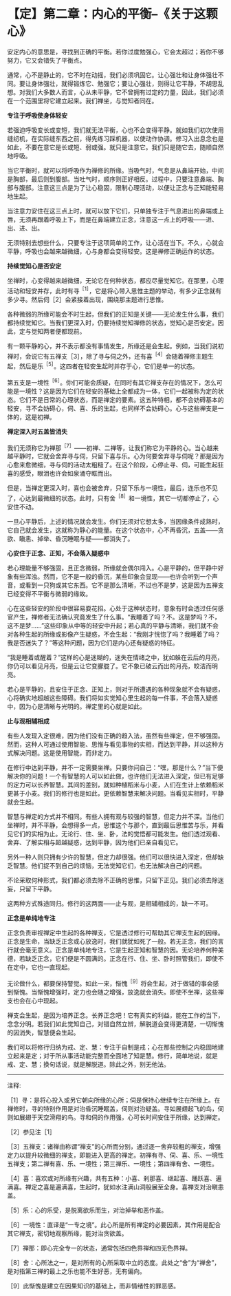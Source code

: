 * 【定】第二章：内心的平衡--《关于这颗心》
:PROPERTIES:
:CUSTOM_ID: 定第二章内心的平衡--关于这颗心
:END:

安定内心的意思是，寻找到正确的平衡。若你过度勉强心，它会太超过；若你不够努力，它又会错失了平衡点。

 

通常，心不是静止的，它不时在动摇，我们必须巩固它。让心强壮和让身体强壮不同。要让身体强壮，就得锻炼它、勉强它；要让心强壮，则得让它平静，不胡思乱想。对我们大多数人而言，心从未平静，它不曾拥有过定的力量，因此，我们必须在一个范围里将它建立起来。我们禅坐，与觉知者同在。

 

*专注于呼吸使身体轻安*

 

若强迫呼吸变长或变短，我们就无法平衡，心也不会变得平静。就如我们初次使用缝纫机，在实际缝东西之前，得先练习踩机器，以使动作协调。修习入出息念也是如此，不要在意它是长或短、弱或强。就只是注意它。我们只是随它去，随顺自然地呼吸。

 

当它平衡时，就可以将呼吸作为禅修的所缘。当吸气时，气息是从鼻端开始，中间是胸部，最后则到腹部。当吐气时，顺序则正好相反。过程中，只要注意鼻端、胸部与腹部。注意这三点是为了让心稳固，限制心理活动，以便让正念与正知能轻易地生起。

 

当注意力安住在这三点上时，就可以放下它们，只单独专注于气息进出的鼻端或上唇，无须再跟着呼吸上下，而是在鼻端建立正念，注意这一点上的呼吸------进、出、进、出。

 

无须特别去想些什么，只要专注于这项简单的工作，让心活在当下。不久，心就会平静，呼吸也会越来越微细，心与身都会变得轻安。这是禅修正确运作的状态。

 

*持续觉知心是否安定*

 

坐禅时，心变得越来越微细，无论它在何种状态，都应尽量觉知它。在那里，心理活动和轻安并存，此时有寻^{［1］}，它是将心带入思惟主题的举动，有多少正念就有多少寻。然后伺［2］会紧接着出现，围绕那主题进行思惟。

各种微弱的所缘可能会不时生起，但我们的正知是关键------无论发生什么事，我们都持续觉知它。当我们更深入时，仍要持续觉知禅修的状态，觉知心是否安定。因此，定与觉知两者便都现前。

 

有一颗平静的心，并不表示都没有事情发生，所缘还是会生起。例如，当我们说初禅时，会说它有五禅支［3］，除了寻与伺之外，还有喜^{［4］}会随着禅修主题生起，然后是乐^{［5］}。这四者在轻安生起时并存于心，它们是单一的状态。

 

第五支是一境性^{［6］}。你们可能会质疑，在同时有其它禅支存在的情况下，怎么可能是一境性？这是因为它们在轻安的基础上全都成为一体，它们一起被称为定的状态。它们不是日常的心理状态，而是禅定的要素。这五种特相，都不会妨碍基本的轻安，寻不会妨碍心，伺、喜、乐的生起，也同样不会妨碍心。心与这些禅支是一体的，这是初禅。

*禅定深入时五盖皆消失*

 

我们无须称它为禅那^{［7］}------初禅、二禅等，让我们称它为平静的心。当心越来越平静时，它就会舍弃寻与伺，只留下喜与乐。心为何要舍弃寻与伺呢？那是因为心愈来愈微细，寻与伺的活动太粗糙了。在这个阶段，心停止寻、伺，可能生起狂喜的感受，眼泪也许会如泉涌夺眶而出。

但是，当禅定更深入时，喜也会被舍弃，只留下乐与一境性，最后，连乐也不见了，心达到最微细的状态。此时，只有舍^{［8］}和一境性，其它一切都停止了，心安住不动。

一旦心平静后，上述的情况就会发生。你们无须对它想太多，当因缘条件成熟时，它自己就会发生，这就称为静心的能量。在这个状态中，心不再昏沉，五盖------贪欲、瞋恚、掉举、昏沉睡眠与疑------都消失了。

 

[[./img/19-2.jpeg]]

*心安住于正念、正知，不会落入疑惑中*

 

若心理能量不够强固，且正念微弱，所缘就会偶尔闯入。心是平静的，但平静中好象有些浑浊。然而，它不是一般的昏沉，某些印象会显现------也许会听到一个声音，或看到一只狗或其它东西。它不是那么清晰，不过也不是梦，这是因为五禅支已经变得不平衡与微弱的缘故。

 

心在这些轻安的阶段中很容易耍花招。心处于这种状态时，意象有时会透过任何感官产生，禅修者无法确认究竟发生了什么事。“我睡着了吗？不。这是梦吗？不，这不是梦......”这些印象从中等的轻安中升起；若心真的平静与清晰，我们就不会对各种生起的所缘或影像产生疑惑，不会生起：“我刚才恍惚了吗？我睡着了吗？我是否迷失了？”等这种问题，因为它们是内心还有疑惑的特征。

 

“我是睡着或醒着？”这样的心是迷糊的，迷失在情绪之中，犹如躲在云后的月亮，你仍可以看见月亮，但是云让它变朦胧了。它不象已破云而出的月亮，皎洁而明亮。

 

若心是平静的，且安住于正念、正知上，则对于所遭遇的各种现象就不会有疑惑，心将确实地超越这些障碍。我们将如实觉知心里生起的每一件事，不会落入疑惑中，因为心是清晰与光明的。禅定里的心就是如此。

 

*止与观相辅相成*

 

有些人发现入定很难，因为他们没有正确的趋入法，虽然有些禅定，但不够强固。然而，这种人可通过使用智能、思惟与看见事物的实相，而达到平静，并以这种方式解决问题。这是使用智能，而非定力。

 

在修行中达到平静，并不一定需要坐禅。只要你问自己：“嘿，那是什么？”当下便解决你的问题！一个有智慧的人可以如此做，也许他们无法进入深定，但已有足够的定力可以长养智慧。其间的差别，就如种植稻米与小麦，人们在生计上依赖稻米更甚于小麦。我们的修行也是如此，更依赖智慧来解决问题。当看见实相时，平静就会生起。

 

智慧与禅定的方式并不相同。有些人拥有观与较强的智慧，但定力并不深。当他们坐禅时，并不平静，会想得多一点，思惟这个与那个，直到最后思惟苦与乐，并看见它们的实相为止。无论行、住、坐、卧，法的觉悟都可能发生。他们透过观看、舍弃、了解实相与超越疑惑，达到平静，因为他们已亲自看见它。

 

另外一种人则只拥有少许的智慧，但定力却很强。他们可以很快进入深定，但却缺乏智慧。他们捉不到自己的烦恼，无法觉知它们，也无法解决自己的问题。

 

不论采取何种形式，我们都必须去除不正确的思惟，只留下正见。我们必须去除迷妄，只留下平静。

 

这两种方式殊途同归。修行的这两面------止与观，是相辅相成的，缺一不可。

 

*正念是单纯地专注*

 

正念负责审视禅定中生起的各种禅支，它是透过修行可帮助其它禅支生起的因缘。正念是生命，当缺乏正念或心放逸时，我们就犹如死了一般。若无正念，我们的言行就会毫无意义。正念是单纯地专注，它是生起正知和智慧的因。无论培养何种美德，若缺乏正念，它们便是不圆满的。正念在行、住、坐、卧时照管我们，即使不在定中，它也一直现起。

 

无论做什么，都要保持警觉。如此一来，惭愧^{［9］}将会生起，对于做错的事会感到惭愧。当惭愧增强时，定力也会随之增强，放逸就会消失。即使不坐禅，这些禅支也会在心中现起。

禅支会生起，是因为培养正念。长养正念吧！它有真实的利益，能在工作的当下，念念分明。若我们如此觉知自己，对错自然立辨，解脱道会变得更清楚，一切惭愧的因消失，智慧便会生起。

 

我们可以将修行归纳为戒、定、慧：专注于自制是戒；心在那些控制之内稳固地建立起来是定；对于所从事活动能完整而全面地了知是慧。修行，简单地说，就是戒、定、慧；换句话说，就是解脱道。除此之外，别无他法。

 

[[./img/19-3.png]]

-----
注释:

［1］寻：是将心投入或另它朝向所缘的心所；伺是保持心继续专注在所缘上。在禅修时，寻的特别作用是对治昏沉睡眠盖，伺则对治疑盖。寻如展翅起飞的鸟，伺则如展翅于天空滑翔的鸟。寻和伺的作用强，心可长时间安住于所缘，达到禅定。

［2］参见注［1］

［3］五禅支：诸禅由称谓“禅支”的心所而分别，通过逐一舍弃较粗的禅支，增强定力以提升较微细的禅支，即能进入更高的禅定。初禅有寻、伺、喜、乐、一境性五禅支；第二禅有喜、乐、一境性；第三禅乐、一境性；第四禅有舍、一境性。

［4］喜：喜欢或对所缘有兴趣，共有五种：小喜、刹那喜、继起喜、踊跃喜、遍满喜。禅定之喜是遍满喜，生起时，犹如水注满山洞般展至全身。喜禅支对治瞋恚盖。

［5］乐：心的乐受，是脱离欲乐而生，对治掉举和恶作盖。

［6］一境性：直译是“一专之境”。此心所是所有禅定的必要因素，其作用是配合其它禅支，密切地观察所缘，能对治贪欲盖。

［7］禅那：即心完全专一的状态，通常包括四色界禅和四无色界禅。

［8］舍：心所法之一，是对所有的心所采取中立的态度。此处之“舍”为“禅舍”，是对指第三禅的最上之乐也能不生好恶，无有偏向。

［9］此惭愧是建立在因果知识的基础上，而非情绪性的罪恶感。

